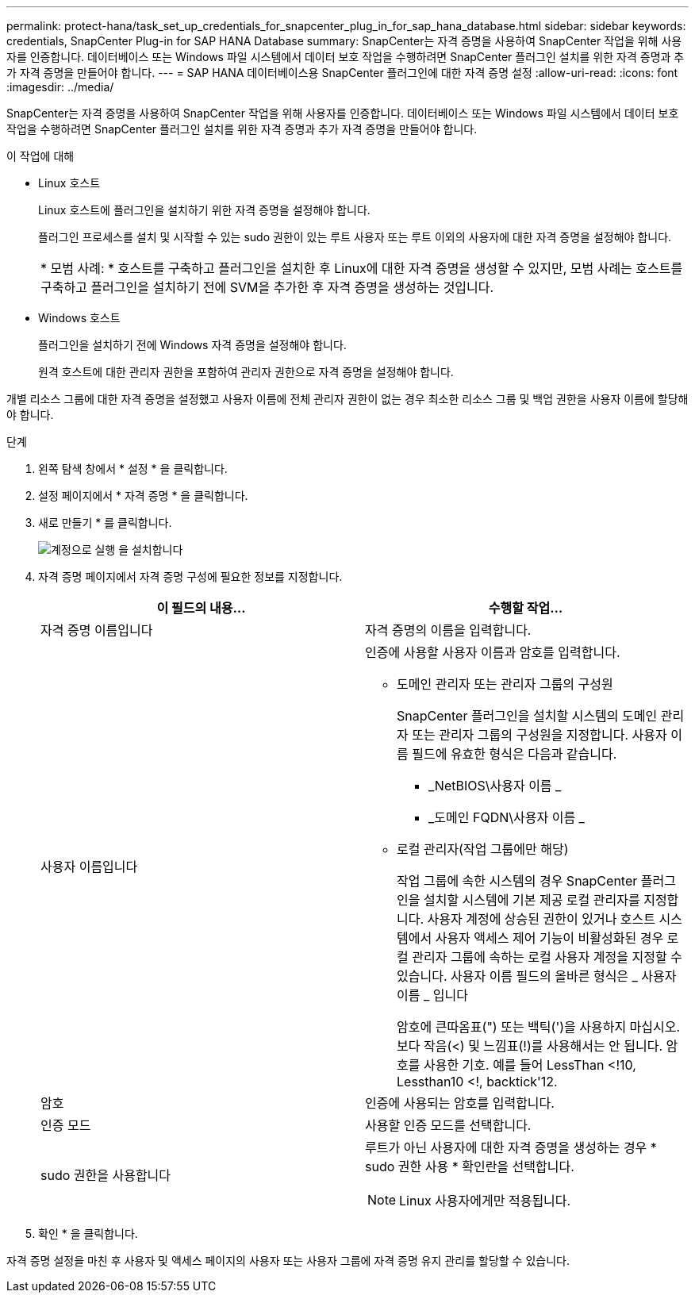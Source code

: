 ---
permalink: protect-hana/task_set_up_credentials_for_snapcenter_plug_in_for_sap_hana_database.html 
sidebar: sidebar 
keywords: credentials, SnapCenter Plug-in for SAP HANA Database 
summary: SnapCenter는 자격 증명을 사용하여 SnapCenter 작업을 위해 사용자를 인증합니다. 데이터베이스 또는 Windows 파일 시스템에서 데이터 보호 작업을 수행하려면 SnapCenter 플러그인 설치를 위한 자격 증명과 추가 자격 증명을 만들어야 합니다. 
---
= SAP HANA 데이터베이스용 SnapCenter 플러그인에 대한 자격 증명 설정
:allow-uri-read: 
:icons: font
:imagesdir: ../media/


[role="lead"]
SnapCenter는 자격 증명을 사용하여 SnapCenter 작업을 위해 사용자를 인증합니다. 데이터베이스 또는 Windows 파일 시스템에서 데이터 보호 작업을 수행하려면 SnapCenter 플러그인 설치를 위한 자격 증명과 추가 자격 증명을 만들어야 합니다.

.이 작업에 대해
* Linux 호스트
+
Linux 호스트에 플러그인을 설치하기 위한 자격 증명을 설정해야 합니다.

+
플러그인 프로세스를 설치 및 시작할 수 있는 sudo 권한이 있는 루트 사용자 또는 루트 이외의 사용자에 대한 자격 증명을 설정해야 합니다.

+
|===


| * 모범 사례: * 호스트를 구축하고 플러그인을 설치한 후 Linux에 대한 자격 증명을 생성할 수 있지만, 모범 사례는 호스트를 구축하고 플러그인을 설치하기 전에 SVM을 추가한 후 자격 증명을 생성하는 것입니다. 
|===
* Windows 호스트
+
플러그인을 설치하기 전에 Windows 자격 증명을 설정해야 합니다.

+
원격 호스트에 대한 관리자 권한을 포함하여 관리자 권한으로 자격 증명을 설정해야 합니다.



개별 리소스 그룹에 대한 자격 증명을 설정했고 사용자 이름에 전체 관리자 권한이 없는 경우 최소한 리소스 그룹 및 백업 권한을 사용자 이름에 할당해야 합니다.

.단계
. 왼쪽 탐색 창에서 * 설정 * 을 클릭합니다.
. 설정 페이지에서 * 자격 증명 * 을 클릭합니다.
. 새로 만들기 * 를 클릭합니다.
+
image::../media/install_runas_account.gif[계정으로 실행 을 설치합니다]

. 자격 증명 페이지에서 자격 증명 구성에 필요한 정보를 지정합니다.
+
|===
| 이 필드의 내용... | 수행할 작업... 


 a| 
자격 증명 이름입니다
 a| 
자격 증명의 이름을 입력합니다.



 a| 
사용자 이름입니다
 a| 
인증에 사용할 사용자 이름과 암호를 입력합니다.

** 도메인 관리자 또는 관리자 그룹의 구성원
+
SnapCenter 플러그인을 설치할 시스템의 도메인 관리자 또는 관리자 그룹의 구성원을 지정합니다. 사용자 이름 필드에 유효한 형식은 다음과 같습니다.

+
*** _NetBIOS\사용자 이름 _
*** _도메인 FQDN\사용자 이름 _


** 로컬 관리자(작업 그룹에만 해당)
+
작업 그룹에 속한 시스템의 경우 SnapCenter 플러그인을 설치할 시스템에 기본 제공 로컬 관리자를 지정합니다. 사용자 계정에 상승된 권한이 있거나 호스트 시스템에서 사용자 액세스 제어 기능이 비활성화된 경우 로컬 관리자 그룹에 속하는 로컬 사용자 계정을 지정할 수 있습니다. 사용자 이름 필드의 올바른 형식은 _ 사용자 이름 _ 입니다

+
암호에 큰따옴표(") 또는 백틱(')을 사용하지 마십시오. 보다 작음(<) 및 느낌표(!)를 사용해서는 안 됩니다. 암호를 사용한 기호. 예를 들어 LessThan <!10, Lessthan10 <!, backtick'12.





 a| 
암호
 a| 
인증에 사용되는 암호를 입력합니다.



 a| 
인증 모드
 a| 
사용할 인증 모드를 선택합니다.



 a| 
sudo 권한을 사용합니다
 a| 
루트가 아닌 사용자에 대한 자격 증명을 생성하는 경우 * sudo 권한 사용 * 확인란을 선택합니다.


NOTE: Linux 사용자에게만 적용됩니다.

|===
. 확인 * 을 클릭합니다.


자격 증명 설정을 마친 후 사용자 및 액세스 페이지의 사용자 또는 사용자 그룹에 자격 증명 유지 관리를 할당할 수 있습니다.

